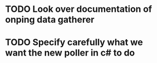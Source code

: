 
* TODO Look over documentation of onping data gatherer

* TODO Specify carefully what we want the new poller in c# to do 
